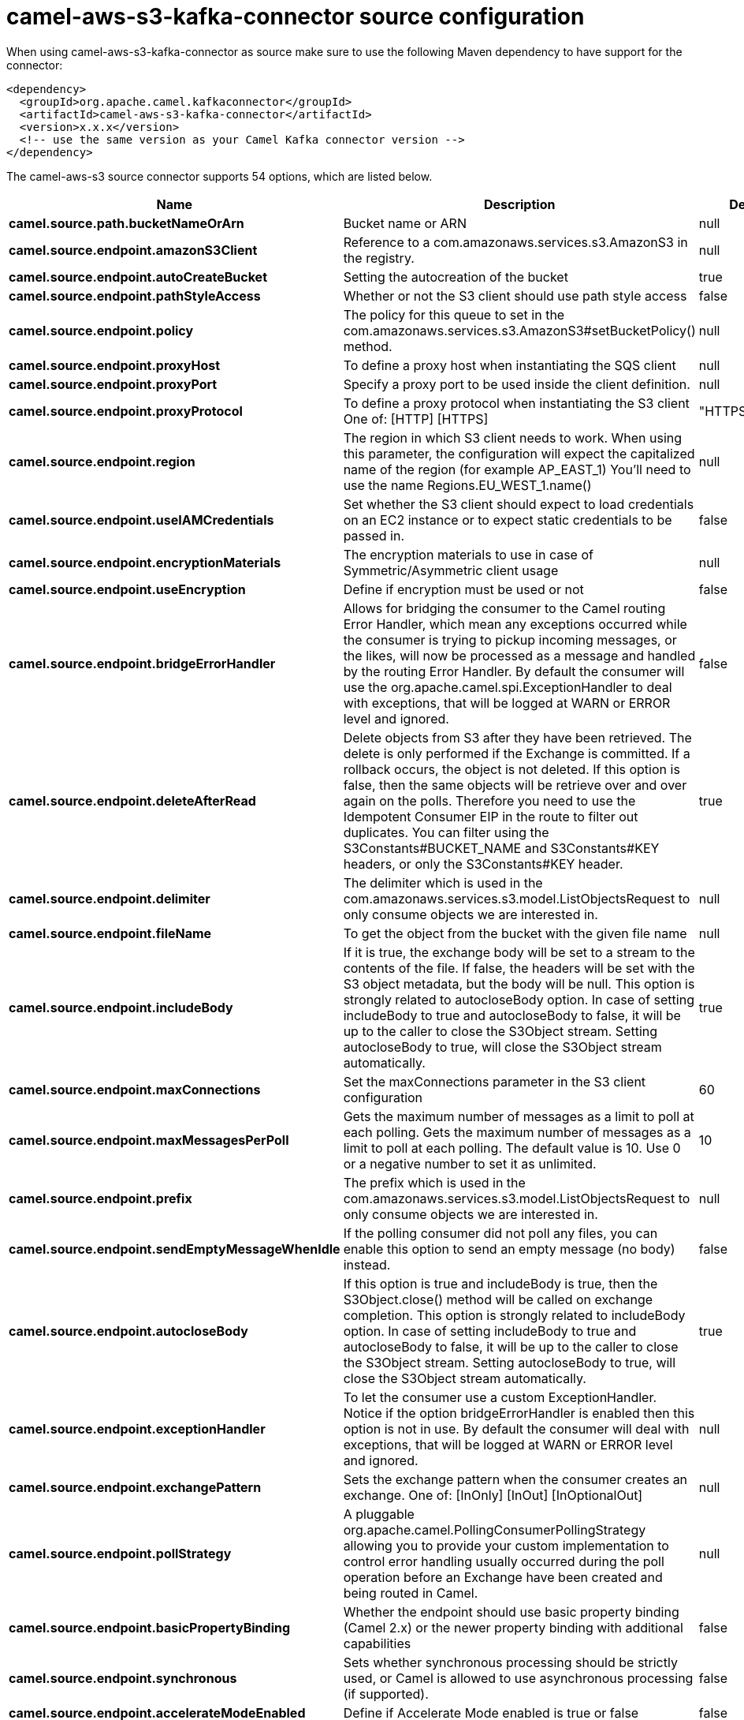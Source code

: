 // kafka-connector options: START
[[camel-aws-s3-kafka-connector-source]]
= camel-aws-s3-kafka-connector source configuration

When using camel-aws-s3-kafka-connector as source make sure to use the following Maven dependency to have support for the connector:

[source,xml]
----
<dependency>
  <groupId>org.apache.camel.kafkaconnector</groupId>
  <artifactId>camel-aws-s3-kafka-connector</artifactId>
  <version>x.x.x</version>
  <!-- use the same version as your Camel Kafka connector version -->
</dependency>
----


The camel-aws-s3 source connector supports 54 options, which are listed below.



[width="100%",cols="2,5,^1,2",options="header"]
|===
| Name | Description | Default | Priority
| *camel.source.path.bucketNameOrArn* | Bucket name or ARN | null | ConfigDef.Importance.HIGH
| *camel.source.endpoint.amazonS3Client* | Reference to a com.amazonaws.services.s3.AmazonS3 in the registry. | null | ConfigDef.Importance.MEDIUM
| *camel.source.endpoint.autoCreateBucket* | Setting the autocreation of the bucket | true | ConfigDef.Importance.MEDIUM
| *camel.source.endpoint.pathStyleAccess* | Whether or not the S3 client should use path style access | false | ConfigDef.Importance.MEDIUM
| *camel.source.endpoint.policy* | The policy for this queue to set in the com.amazonaws.services.s3.AmazonS3#setBucketPolicy() method. | null | ConfigDef.Importance.MEDIUM
| *camel.source.endpoint.proxyHost* | To define a proxy host when instantiating the SQS client | null | ConfigDef.Importance.MEDIUM
| *camel.source.endpoint.proxyPort* | Specify a proxy port to be used inside the client definition. | null | ConfigDef.Importance.MEDIUM
| *camel.source.endpoint.proxyProtocol* | To define a proxy protocol when instantiating the S3 client One of: [HTTP] [HTTPS] | "HTTPS" | ConfigDef.Importance.MEDIUM
| *camel.source.endpoint.region* | The region in which S3 client needs to work. When using this parameter, the configuration will expect the capitalized name of the region (for example AP_EAST_1) You'll need to use the name Regions.EU_WEST_1.name() | null | ConfigDef.Importance.MEDIUM
| *camel.source.endpoint.useIAMCredentials* | Set whether the S3 client should expect to load credentials on an EC2 instance or to expect static credentials to be passed in. | false | ConfigDef.Importance.MEDIUM
| *camel.source.endpoint.encryptionMaterials* | The encryption materials to use in case of Symmetric/Asymmetric client usage | null | ConfigDef.Importance.MEDIUM
| *camel.source.endpoint.useEncryption* | Define if encryption must be used or not | false | ConfigDef.Importance.MEDIUM
| *camel.source.endpoint.bridgeErrorHandler* | Allows for bridging the consumer to the Camel routing Error Handler, which mean any exceptions occurred while the consumer is trying to pickup incoming messages, or the likes, will now be processed as a message and handled by the routing Error Handler. By default the consumer will use the org.apache.camel.spi.ExceptionHandler to deal with exceptions, that will be logged at WARN or ERROR level and ignored. | false | ConfigDef.Importance.MEDIUM
| *camel.source.endpoint.deleteAfterRead* | Delete objects from S3 after they have been retrieved. The delete is only performed if the Exchange is committed. If a rollback occurs, the object is not deleted. If this option is false, then the same objects will be retrieve over and over again on the polls. Therefore you need to use the Idempotent Consumer EIP in the route to filter out duplicates. You can filter using the S3Constants#BUCKET_NAME and S3Constants#KEY headers, or only the S3Constants#KEY header. | true | ConfigDef.Importance.MEDIUM
| *camel.source.endpoint.delimiter* | The delimiter which is used in the com.amazonaws.services.s3.model.ListObjectsRequest to only consume objects we are interested in. | null | ConfigDef.Importance.MEDIUM
| *camel.source.endpoint.fileName* | To get the object from the bucket with the given file name | null | ConfigDef.Importance.MEDIUM
| *camel.source.endpoint.includeBody* | If it is true, the exchange body will be set to a stream to the contents of the file. If false, the headers will be set with the S3 object metadata, but the body will be null. This option is strongly related to autocloseBody option. In case of setting includeBody to true and autocloseBody to false, it will be up to the caller to close the S3Object stream. Setting autocloseBody to true, will close the S3Object stream automatically. | true | ConfigDef.Importance.MEDIUM
| *camel.source.endpoint.maxConnections* | Set the maxConnections parameter in the S3 client configuration | 60 | ConfigDef.Importance.MEDIUM
| *camel.source.endpoint.maxMessagesPerPoll* | Gets the maximum number of messages as a limit to poll at each polling. Gets the maximum number of messages as a limit to poll at each polling. The default value is 10. Use 0 or a negative number to set it as unlimited. | 10 | ConfigDef.Importance.MEDIUM
| *camel.source.endpoint.prefix* | The prefix which is used in the com.amazonaws.services.s3.model.ListObjectsRequest to only consume objects we are interested in. | null | ConfigDef.Importance.MEDIUM
| *camel.source.endpoint.sendEmptyMessageWhenIdle* | If the polling consumer did not poll any files, you can enable this option to send an empty message (no body) instead. | false | ConfigDef.Importance.MEDIUM
| *camel.source.endpoint.autocloseBody* | If this option is true and includeBody is true, then the S3Object.close() method will be called on exchange completion. This option is strongly related to includeBody option. In case of setting includeBody to true and autocloseBody to false, it will be up to the caller to close the S3Object stream. Setting autocloseBody to true, will close the S3Object stream automatically. | true | ConfigDef.Importance.MEDIUM
| *camel.source.endpoint.exceptionHandler* | To let the consumer use a custom ExceptionHandler. Notice if the option bridgeErrorHandler is enabled then this option is not in use. By default the consumer will deal with exceptions, that will be logged at WARN or ERROR level and ignored. | null | ConfigDef.Importance.MEDIUM
| *camel.source.endpoint.exchangePattern* | Sets the exchange pattern when the consumer creates an exchange. One of: [InOnly] [InOut] [InOptionalOut] | null | ConfigDef.Importance.MEDIUM
| *camel.source.endpoint.pollStrategy* | A pluggable org.apache.camel.PollingConsumerPollingStrategy allowing you to provide your custom implementation to control error handling usually occurred during the poll operation before an Exchange have been created and being routed in Camel. | null | ConfigDef.Importance.MEDIUM
| *camel.source.endpoint.basicPropertyBinding* | Whether the endpoint should use basic property binding (Camel 2.x) or the newer property binding with additional capabilities | false | ConfigDef.Importance.MEDIUM
| *camel.source.endpoint.synchronous* | Sets whether synchronous processing should be strictly used, or Camel is allowed to use asynchronous processing (if supported). | false | ConfigDef.Importance.MEDIUM
| *camel.source.endpoint.accelerateModeEnabled* | Define if Accelerate Mode enabled is true or false | false | ConfigDef.Importance.MEDIUM
| *camel.source.endpoint.chunkedEncodingDisabled* | Define if disabled Chunked Encoding is true or false | false | ConfigDef.Importance.MEDIUM
| *camel.source.endpoint.dualstackEnabled* | Define if Dualstack enabled is true or false | false | ConfigDef.Importance.MEDIUM
| *camel.source.endpoint.forceGlobalBucketAccess Enabled* | Define if Force Global Bucket Access enabled is true or false | false | ConfigDef.Importance.MEDIUM
| *camel.source.endpoint.payloadSigningEnabled* | Define if Payload Signing enabled is true or false | false | ConfigDef.Importance.MEDIUM
| *camel.source.endpoint.backoffErrorThreshold* | The number of subsequent error polls (failed due some error) that should happen before the backoffMultipler should kick-in. | null | ConfigDef.Importance.MEDIUM
| *camel.source.endpoint.backoffIdleThreshold* | The number of subsequent idle polls that should happen before the backoffMultipler should kick-in. | null | ConfigDef.Importance.MEDIUM
| *camel.source.endpoint.backoffMultiplier* | To let the scheduled polling consumer backoff if there has been a number of subsequent idles/errors in a row. The multiplier is then the number of polls that will be skipped before the next actual attempt is happening again. When this option is in use then backoffIdleThreshold and/or backoffErrorThreshold must also be configured. | null | ConfigDef.Importance.MEDIUM
| *camel.source.endpoint.delay* | Milliseconds before the next poll. You can also specify time values using units, such as 60s (60 seconds), 5m30s (5 minutes and 30 seconds), and 1h (1 hour). | 500L | ConfigDef.Importance.MEDIUM
| *camel.source.endpoint.greedy* | If greedy is enabled, then the ScheduledPollConsumer will run immediately again, if the previous run polled 1 or more messages. | false | ConfigDef.Importance.MEDIUM
| *camel.source.endpoint.initialDelay* | Milliseconds before the first poll starts. You can also specify time values using units, such as 60s (60 seconds), 5m30s (5 minutes and 30 seconds), and 1h (1 hour). | 1000L | ConfigDef.Importance.MEDIUM
| *camel.source.endpoint.repeatCount* | Specifies a maximum limit of number of fires. So if you set it to 1, the scheduler will only fire once. If you set it to 5, it will only fire five times. A value of zero or negative means fire forever. | 0L | ConfigDef.Importance.MEDIUM
| *camel.source.endpoint.runLoggingLevel* | The consumer logs a start/complete log line when it polls. This option allows you to configure the logging level for that. One of: [TRACE] [DEBUG] [INFO] [WARN] [ERROR] [OFF] | "TRACE" | ConfigDef.Importance.MEDIUM
| *camel.source.endpoint.scheduledExecutorService* | Allows for configuring a custom/shared thread pool to use for the consumer. By default each consumer has its own single threaded thread pool. | null | ConfigDef.Importance.MEDIUM
| *camel.source.endpoint.scheduler* | To use a cron scheduler from either camel-spring or camel-quartz component One of: [none] [spring] [quartz] | "none" | ConfigDef.Importance.MEDIUM
| *camel.source.endpoint.schedulerProperties* | To configure additional properties when using a custom scheduler or any of the Quartz, Spring based scheduler. | null | ConfigDef.Importance.MEDIUM
| *camel.source.endpoint.startScheduler* | Whether the scheduler should be auto started. | true | ConfigDef.Importance.MEDIUM
| *camel.source.endpoint.timeUnit* | Time unit for initialDelay and delay options. One of: [NANOSECONDS] [MICROSECONDS] [MILLISECONDS] [SECONDS] [MINUTES] [HOURS] [DAYS] | "MILLISECONDS" | ConfigDef.Importance.MEDIUM
| *camel.source.endpoint.useFixedDelay* | Controls if fixed delay or fixed rate is used. See ScheduledExecutorService in JDK for details. | true | ConfigDef.Importance.MEDIUM
| *camel.source.endpoint.accessKey* | Amazon AWS Access Key | null | ConfigDef.Importance.MEDIUM
| *camel.source.endpoint.secretKey* | Amazon AWS Secret Key | null | ConfigDef.Importance.MEDIUM
| *camel.component.aws-s3.accessKey* | Amazon AWS Access Key | null | ConfigDef.Importance.MEDIUM
| *camel.component.aws-s3.region* | The region where the bucket is located. This option is used in the com.amazonaws.services.s3.model.CreateBucketRequest. | null | ConfigDef.Importance.MEDIUM
| *camel.component.aws-s3.secretKey* | Amazon AWS Secret Key | null | ConfigDef.Importance.MEDIUM
| *camel.component.aws-s3.bridgeErrorHandler* | Allows for bridging the consumer to the Camel routing Error Handler, which mean any exceptions occurred while the consumer is trying to pickup incoming messages, or the likes, will now be processed as a message and handled by the routing Error Handler. By default the consumer will use the org.apache.camel.spi.ExceptionHandler to deal with exceptions, that will be logged at WARN or ERROR level and ignored. | false | ConfigDef.Importance.MEDIUM
| *camel.component.aws-s3.basicPropertyBinding* | Whether the component should use basic property binding (Camel 2.x) or the newer property binding with additional capabilities | false | ConfigDef.Importance.MEDIUM
| *camel.component.aws-s3.configuration* | The AWS S3 default configuration | null | ConfigDef.Importance.MEDIUM
|===
// kafka-connector options: END

== Examples

Here is an example of configuration of the source connector

[source,bash]
--------------------------------------------------------------------------------
name=CamelAWSS3SourceConnector
connector.class=org.apache.camel.kafkaconnector.awss3.CamelAwss3SourceConnector
key.converter=org.apache.kafka.connect.storage.StringConverter
value.converter=org.apache.camel.kafkaconnector.awss3.converters.S3ObjectConverter

camel.source.maxPollDuration=10000

camel.source.kafka.topic=mytopic

camel.source.url=aws-s3://camel-kafka-connector?autocloseBody=false

camel.component.aws-s3.access-key=xxxx
camel.component.aws-s3.secret-key=yyyy
camel.component.aws-s3.region=EU_WEST_1
--------------------------------------------------------------------------------

In this example we are polling the bucket camel-kafka-connector as source.
